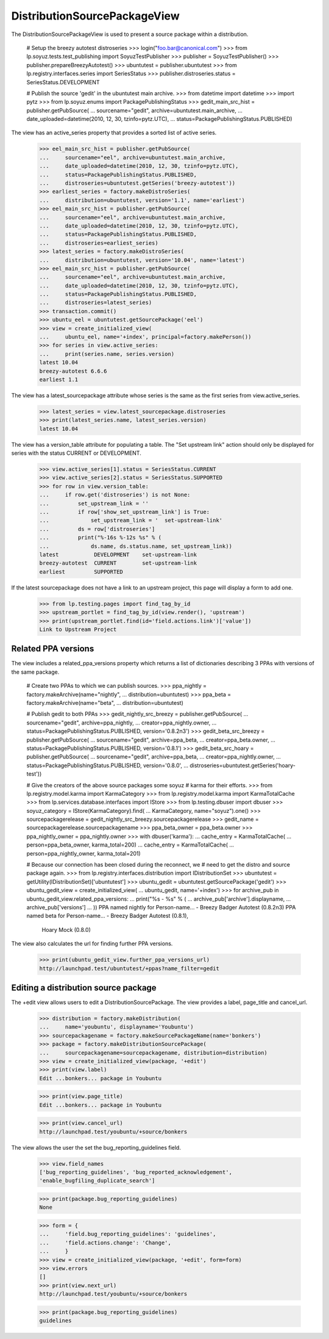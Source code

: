 DistributionSourcePackageView
=============================

The DistributionSourcePackageView is used to present a source
package within a distribution.

    # Setup the breezy autotest distroseries
    >>> login("foo.bar@canonical.com")
    >>> from lp.soyuz.tests.test_publishing import SoyuzTestPublisher
    >>> publisher = SoyuzTestPublisher()
    >>> publisher.prepareBreezyAutotest()
    >>> ubuntutest = publisher.ubuntutest
    >>> from lp.registry.interfaces.series import SeriesStatus
    >>> publisher.distroseries.status = SeriesStatus.DEVELOPMENT

    # Publish the source 'gedit' in the ubuntutest main archive.
    >>> from datetime import datetime
    >>> import pytz
    >>> from lp.soyuz.enums import PackagePublishingStatus
    >>> gedit_main_src_hist = publisher.getPubSource(
    ...     sourcename="gedit", archive=ubuntutest.main_archive,
    ...     date_uploaded=datetime(2010, 12, 30, tzinfo=pytz.UTC),
    ...     status=PackagePublishingStatus.PUBLISHED)

The view has an active_series property that provides a sorted list of active
series.

    >>> eel_main_src_hist = publisher.getPubSource(
    ...     sourcename="eel", archive=ubuntutest.main_archive,
    ...     date_uploaded=datetime(2010, 12, 30, tzinfo=pytz.UTC),
    ...     status=PackagePublishingStatus.PUBLISHED,
    ...     distroseries=ubuntutest.getSeries('breezy-autotest'))
    >>> earliest_series = factory.makeDistroSeries(
    ...     distribution=ubuntutest, version='1.1', name='earliest')
    >>> eel_main_src_hist = publisher.getPubSource(
    ...     sourcename="eel", archive=ubuntutest.main_archive,
    ...     date_uploaded=datetime(2010, 12, 30, tzinfo=pytz.UTC),
    ...     status=PackagePublishingStatus.PUBLISHED,
    ...     distroseries=earliest_series)
    >>> latest_series = factory.makeDistroSeries(
    ...     distribution=ubuntutest, version='10.04', name='latest')
    >>> eel_main_src_hist = publisher.getPubSource(
    ...     sourcename="eel", archive=ubuntutest.main_archive,
    ...     date_uploaded=datetime(2010, 12, 30, tzinfo=pytz.UTC),
    ...     status=PackagePublishingStatus.PUBLISHED,
    ...     distroseries=latest_series)
    >>> transaction.commit()
    >>> ubuntu_eel = ubuntutest.getSourcePackage('eel')
    >>> view = create_initialized_view(
    ...     ubuntu_eel, name='+index', principal=factory.makePerson())
    >>> for series in view.active_series:
    ...     print(series.name, series.version)
    latest 10.04
    breezy-autotest 6.6.6
    earliest 1.1

The view has a latest_sourcepackage attribute whose series is the same
as the first series from view.active_series.

    >>> latest_series = view.latest_sourcepackage.distroseries
    >>> print(latest_series.name, latest_series.version)
    latest 10.04

The view has a version_table attribute for populating a table. The "Set
upstream link" action should only be displayed for series with the status
CURRENT or DEVELOPMENT.

    >>> view.active_series[1].status = SeriesStatus.CURRENT
    >>> view.active_series[2].status = SeriesStatus.SUPPORTED
    >>> for row in view.version_table:
    ...     if row.get('distroseries') is not None:
    ...         set_upstream_link = ''
    ...         if row['show_set_upstream_link'] is True:
    ...             set_upstream_link = '  set-upstream-link'
    ...         ds = row['distroseries']
    ...         print("%-16s %-12s %s" % (
    ...             ds.name, ds.status.name, set_upstream_link))
    latest           DEVELOPMENT    set-upstream-link
    breezy-autotest  CURRENT        set-upstream-link
    earliest         SUPPORTED

If the latest sourcepackage does not have a link to an upstream project,
this page will display a form to add one.

    >>> from lp.testing.pages import find_tag_by_id
    >>> upstream_portlet = find_tag_by_id(view.render(), 'upstream')
    >>> print(upstream_portlet.find(id='field.actions.link')['value'])
    Link to Upstream Project


Related PPA versions
--------------------

The view includes a related_ppa_versions property which returns
a list of dictionaries describing 3 PPAs with versions of the same
package.

    # Create two PPAs to which we can publish sources.
    >>> ppa_nightly = factory.makeArchive(name="nightly",
    ...                                   distribution=ubuntutest)
    >>> ppa_beta = factory.makeArchive(name="beta",
    ...                                distribution=ubuntutest)

    # Publish gedit to both PPAs
    >>> gedit_nightly_src_breezy = publisher.getPubSource(
    ...     sourcename="gedit", archive=ppa_nightly,
    ...     creator=ppa_nightly.owner,
    ...     status=PackagePublishingStatus.PUBLISHED, version='0.8.2n3')
    >>> gedit_beta_src_breezy = publisher.getPubSource(
    ...     sourcename="gedit", archive=ppa_beta,
    ...     creator=ppa_beta.owner,
    ...     status=PackagePublishingStatus.PUBLISHED, version='0.8.1')
    >>> gedit_beta_src_hoary = publisher.getPubSource(
    ...     sourcename="gedit", archive=ppa_beta,
    ...     creator=ppa_nightly.owner,
    ...     status=PackagePublishingStatus.PUBLISHED, version='0.8.0',
    ...     distroseries=ubuntutest.getSeries('hoary-test'))

    # Give the creators of the above source packages some soyuz
    # karma for their efforts.
    >>> from lp.registry.model.karma import KarmaCategory
    >>> from lp.registry.model.karma import KarmaTotalCache
    >>> from lp.services.database.interfaces import IStore
    >>> from lp.testing.dbuser import dbuser
    >>> soyuz_category = IStore(KarmaCategory).find(
    ...     KarmaCategory, name="soyuz").one()
    >>> sourcepackagerelease = gedit_nightly_src_breezy.sourcepackagerelease
    >>> gedit_name = sourcepackagerelease.sourcepackagename
    >>> ppa_beta_owner = ppa_beta.owner
    >>> ppa_nightly_owner = ppa_nightly.owner
    >>> with dbuser('karma'):
    ...     cache_entry = KarmaTotalCache(
    ...         person=ppa_beta_owner, karma_total=200)
    ...     cache_entry = KarmaTotalCache(
    ...         person=ppa_nightly_owner, karma_total=201)

    # Because our connection has been closed during the reconnect, we
    # need to get the distro and source package again.
    >>> from lp.registry.interfaces.distribution import IDistributionSet
    >>> ubuntutest = getUtility(IDistributionSet)['ubuntutest']
    >>> ubuntu_gedit = ubuntutest.getSourcePackage('gedit')
    >>> ubuntu_gedit_view = create_initialized_view(
    ...     ubuntu_gedit, name='+index')
    >>> for archive_pub in ubuntu_gedit_view.related_ppa_versions:
    ...     print("%s - %s" % (
    ...         archive_pub['archive'].displayname,
    ...         archive_pub['versions']
    ...         ))
    PPA named nightly for Person-name... - Breezy Badger Autotest (0.8.2n3)
    PPA named beta for Person-name... - Breezy Badger Autotest (0.8.1),
        Hoary Mock (0.8.0)

The view also calculates the url for finding further PPA versions.

    >>> print(ubuntu_gedit_view.further_ppa_versions_url)
    http://launchpad.test/ubuntutest/+ppas?name_filter=gedit


Editing a distribution source package
-------------------------------------

The +edit view allows users to edit a DistributionSourcePackage. The
view provides a label, page_title and cancel_url.

    >>> distribution = factory.makeDistribution(
    ...     name='youbuntu', displayname='Youbuntu')
    >>> sourcepackagename = factory.makeSourcePackageName(name='bonkers')
    >>> package = factory.makeDistributionSourcePackage(
    ...     sourcepackagename=sourcepackagename, distribution=distribution)
    >>> view = create_initialized_view(package, '+edit')
    >>> print(view.label)
    Edit ...bonkers... package in Youbuntu

    >>> print(view.page_title)
    Edit ...bonkers... package in Youbuntu

    >>> print(view.cancel_url)
    http://launchpad.test/youbuntu/+source/bonkers

The view allows the user the set the bug_reporting_guidelines field.

    >>> view.field_names
    ['bug_reporting_guidelines', 'bug_reported_acknowledgement',
    'enable_bugfiling_duplicate_search']

    >>> print(package.bug_reporting_guidelines)
    None

    >>> form = {
    ...     'field.bug_reporting_guidelines': 'guidelines',
    ...     'field.actions.change': 'Change',
    ...     }
    >>> view = create_initialized_view(package, '+edit', form=form)
    >>> view.errors
    []
    >>> print(view.next_url)
    http://launchpad.test/youbuntu/+source/bonkers

    >>> print(package.bug_reporting_guidelines)
    guidelines
